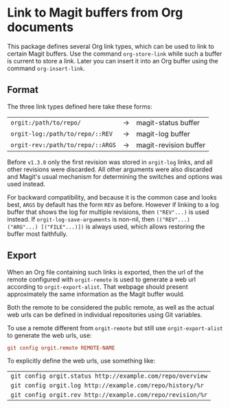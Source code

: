* Link to Magit buffers from Org documents

This package defines several Org link types, which can be used to link to certain Magit buffers. Use the command =org-store-link= while such a buffer is current to store a link. Later you can insert it into an Org buffer using the command =org-insert-link=.

** Format
The three link types defined here take these forms:

| =orgit:/path/to/repo/=           | \rightarrow | magit-status buffer   |
| =orgit-log:/path/to/repo/::REV=  | \rightarrow | magit-log buffer      |
| =orgit-rev:/path/to/repo/::ARGS= | \rightarrow | magit-revision buffer |

Before =v1.3.0= only the first revision was stored in =orgit-log= links, and all other revisions were discarded. All other arguments
were also discarded and Magit's usual mechanism for determining the switches and options was used instead.

For backward compatibility, and because it is the common case and looks best, =ARGS= by default has the form =REV= as before.
However if linking to a log buffer that shows the log for multiple revisions, then =("REV"...)= is used instead. If
=orgit-log-save-arguments= is non-nil, then =(("REV"...) ("ARG"...) [("FILE"...)])= is always used, which allows restoring
the buffer most faithfully.

** Export

When an Org file containing such links is exported, then the url of the remote configured with =orgit-remote= is used to
generate a web url according to =orgit-export-alist=. That webpage should present approximately the same information as
the Magit buffer would.

Both the remote to be considered the public remote, as well as the actual web urls can be defined in individual repositories
using Git variables.

To use a remote different from =orgit-remote= but still use =orgit-export-alist= to generate the web urls, use:

#+begin_src conf
  git config orgit.remote REMOTE-NAME
#+end_src

To explicitly define the web urls, use something like:

| =git config orgit.status http://example.com/repo/overview= |
| =git config orgit.log http://example.com/repo/history/%r=  |
| =git config orgit.rev http://example.com/repo/revision/%r= |
